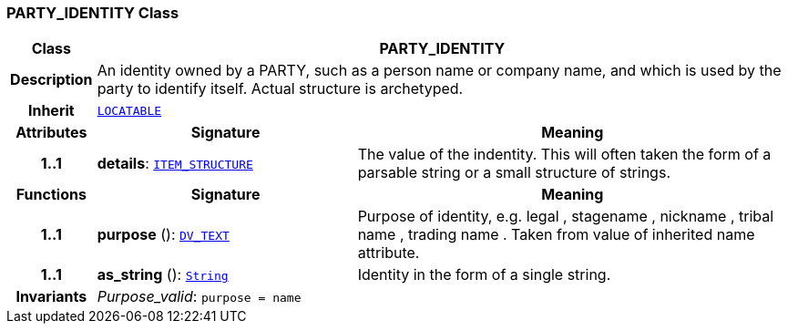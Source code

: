 === PARTY_IDENTITY Class

[cols="^1,3,5"]
|===
h|*Class*
2+^h|*PARTY_IDENTITY*

h|*Description*
2+a|An identity  owned  by a PARTY, such as a person name or company name, and which is used by the party to identify itself. Actual structure is archetyped.

h|*Inherit*
2+|`link:/releases/RM/{rm_release}/common.html#_locatable_class[LOCATABLE^]`

h|*Attributes*
^h|*Signature*
^h|*Meaning*

h|*1..1*
|*details*: `link:/releases/RM/{rm_release}/data_structures.html#_item_structure_class[ITEM_STRUCTURE^]`
a|The value of the indentity. This will often taken the form of a parsable string or a small structure of strings.
h|*Functions*
^h|*Signature*
^h|*Meaning*

h|*1..1*
|*purpose* (): `link:/releases/RM/{rm_release}/data_types.html#_dv_text_class[DV_TEXT^]`
a|Purpose of identity, e.g.  legal ,  stagename ,  nickname ,  tribal name ,  trading name . Taken from value of inherited name attribute.

h|*1..1*
|*as_string* (): `link:/releases/BASE/{base_release}/foundation_types.html#_string_class[String^]`
a|Identity in the form of a single string.

h|*Invariants*
2+a|__Purpose_valid__: `purpose = name`
|===
